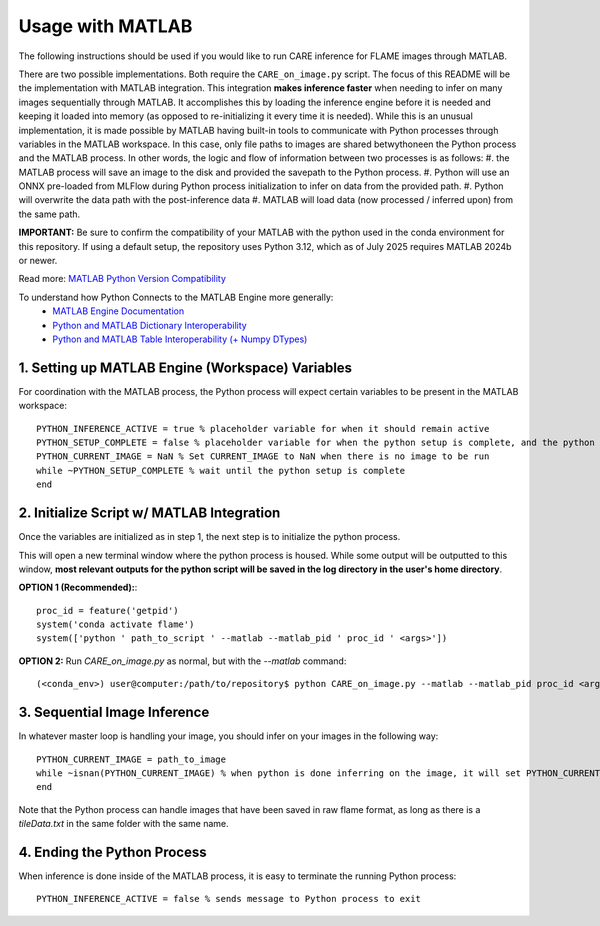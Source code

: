 =================
Usage with MATLAB
=================

The following instructions should be used if you would like to run CARE inference for FLAME images through
MATLAB.

There are two possible implementations. Both require the ``CARE_on_image.py`` script. The focus of this README
will be the implementation with MATLAB integration. This integration **makes inference faster** when needing
to infer on many images sequentially through MATLAB. It accomplishes this by loading the inference engine
before it is needed and keeping it loaded into memory (as opposed to re-initializing it every time it is 
needed). While this is an unusual implementation, it is made possible by MATLAB having built-in tools
to communicate with Python processes through variables in the MATLAB workspace. In this case, only file
paths to images are shared betwythoneen the Python process and the MATLAB process. In other words, the logic and flow
of information between two processes is as follows:
#. the MATLAB process will save an image to the disk and provided the savepath to the Python process.
#. Python will use an ONNX pre-loaded from MLFlow during Python process initialization to infer on data from the provided path.
#. Python will overwrite the data path with the post-inference data
#. MATLAB will load data (now processed / inferred upon) from the same path.

**IMPORTANT:** Be sure to confirm the compatibility of your MATLAB with the python used in the conda environment
for this repository. If using a default setup, the repository uses Python 3.12, which as of July 2025 requires
MATLAB 2024b or newer.

Read more: `MATLAB Python Version Compatibility <https://www.mathworks.com/support/requirements/python-compatibility.html>`_

To understand how Python Connects to the MATLAB Engine more generally:
 - `MATLAB Engine Documentation <https://www.mathworks.com/help/matlab/matlab_external/connect-python-to-running-matlab-session.html>`_
 - `Python and MATLAB Dictionary Interoperability <https://www.mathworks.com/help/matlab/matlab_external/use-matlab-dictionaries-in-python.html>`_
 - `Python and MATLAB Table Interoperability (+ Numpy DTypes) <https://www.mathworks.com/help/matlab/matlab_external/use-matlab-tables-and-timetables-in-python.html>`_



1. Setting up MATLAB Engine (Workspace) Variables
#################################################

For coordination with the MATLAB process, the Python process will expect certain variables to be present in
the MATLAB workspace::

    PYTHON_INFERENCE_ACTIVE = true % placeholder variable for when it should remain active
    PYTHON_SETUP_COMPLETE = false % placeholder variable for when the python setup is complete, and the python process is ready to be fed images.
    PYTHON_CURRENT_IMAGE = NaN % Set CURRENT_IMAGE to NaN when there is no image to be run
    while ~PYTHON_SETUP_COMPLETE % wait until the python setup is complete
    end


2. Initialize Script w/ MATLAB Integration
##########################################

Once the variables are initialized as in step 1, the next step is to initialize the python process.

This will open a new terminal window where the python process is housed. While some output will
be outputted to this window, **most relevant outputs for the python script will be saved in the log directory in the user's home directory**.

**OPTION 1 (Recommended):**::

    proc_id = feature('getpid')
    system('conda activate flame')
    system(['python ' path_to_script ' --matlab --matlab_pid ' proc_id ' <args>'])


**OPTION 2:**
Run *CARE_on_image.py* as normal, but with the *--matlab* command::

    (<conda_env>) user@computer:/path/to/repository$ python CARE_on_image.py --matlab --matlab_pid proc_id <args>


3. Sequential Image Inference
#############################

In whatever master loop is handling your image, you should infer on your images in the following way::

    PYTHON_CURRENT_IMAGE = path_to_image
    while ~isnan(PYTHON_CURRENT_IMAGE) % when python is done inferring on the image, it will set PYTHON_CURRENT_IMAGE back to NaN.
    end

Note that the Python process can handle images that have been saved in raw flame format, as long as there is a
`tileData.txt` in the same folder with the same name.


4. Ending the Python Process
############################

When inference is done inside of the MATLAB process, it is easy to terminate the running Python process::

    PYTHON_INFERENCE_ACTIVE = false % sends message to Python process to exit


